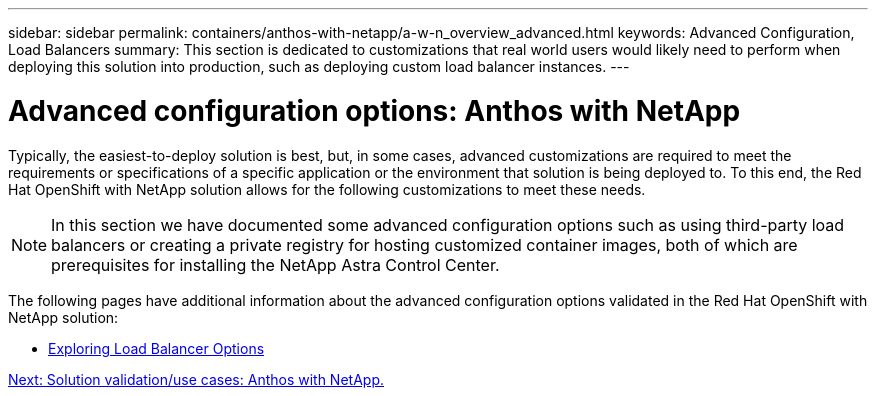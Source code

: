 ---
sidebar: sidebar
permalink: containers/anthos-with-netapp/a-w-n_overview_advanced.html
keywords: Advanced Configuration, Load Balancers
summary: This section is dedicated to customizations that real world users would likely need to perform when deploying this solution into production, such as deploying custom load balancer instances.
---

= Advanced configuration options: Anthos with NetApp
:hardbreaks:
:nofooter:
:icons: font
:linkattrs:
:imagesdir: ./../../media/

//
// This file was created with NDAC Version 0.9 (June 4, 2020)
//
// 2020-06-25 14:31:33.563897
//

Typically, the easiest-to-deploy solution is best, but, in some cases, advanced customizations are required to meet the requirements or specifications of a specific application or the environment that solution is being deployed to. To this end, the Red Hat OpenShift with NetApp solution allows for the following customizations to meet these needs.

NOTE: In this section we have documented some advanced configuration options such as using third-party load balancers or creating a private registry for hosting customized container images, both of which are prerequisites for installing the NetApp Astra Control Center.

The following pages have additional information about the advanced configuration options validated in the Red Hat OpenShift with NetApp solution:

* link:rh-os-n_load_balancers.html[Exploring Load Balancer Options]

link:a-w-n_use_cases.html[Next: Solution validation/use cases: Anthos with NetApp.]
